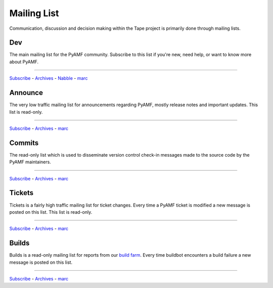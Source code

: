================
  Mailing List
================

Communication, discussion and decision making within the Tape
project is primarily done through mailing lists.

Dev
===

The main mailing list for the PyAMF community. Subscribe to this
list if you're new, need help, or want to know more about PyAMF.

----

`Subscribe <http://lists.pyamf.org/mailman/listinfo/users>`__ -
`Archives <http://lists.pyamf.org/archives/users>`__ -
`Nabble <http://www.nabble.com/pyamf-users-f35468.html>`__ -
`marc <http://marc.info/?l=pyamf-users&r=1&w=2>`__


Announce
========

The very low traffic mailing list for announcements
regarding PyAMF, mostly release notes and important updates.
This list is read-only.

----

`Subscribe <http://lists.pyamf.org/mailman/listinfo/announce>`__ -
`Archives  <http://lists.pyamf.org/archives/announce>`__ -
`marc <http://marc.info/?l=pyamf-announce&r=1&w=2>`__


Commits
=======

The read-only list which is used to disseminate version control
check-in messages made to the source code by the PyAMF
maintainers.

----

`Subscribe <http://lists.pyamf.org/mailman/listinfo/commits>`__ -
`Archives <http://lists.pyamf.org/archives/commits>`__ -
`marc <http://marc.info/?l=pyamf-commits&r=1&w=2>`__


Tickets
=======

Tickets is a fairly high traffic mailing list for ticket changes.
Every time a PyAMF ticket is modified a new message is posted on
this list. This list is read-only.

----

`Subscribe <http://lists.pyamf.org/mailman/listinfo/tickets>`__ -
`Archives <http://lists.pyamf.org/archives/tickets>`__ -
`marc <http://marc.info/?l=pyamf-tickets&r=1&w=2>`__

Builds
======

Builds is a read-only mailing list for reports from our
`build farm <http://buildbot.pyamf.org>`_. Every time buildbot
encounters a build failure a new message is posted on this
list.

----

`Subscribe <http://lists.pyamf.org/mailman/listinfo/builds Subscribe>`__ -
`Archives <http://lists.pyamf.org/archives/builds>`__ - 
`marc <http://marc.info/?l=pyamf-builds&r=1&w=2>`__
